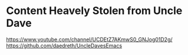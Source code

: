 * Content Heavely Stolen from Uncle Dave
https://www.youtube.com/channel/UCDEtZ7AKmwS0_GNJog01D2g/
https://github.com/daedreth/UncleDavesEmacs
